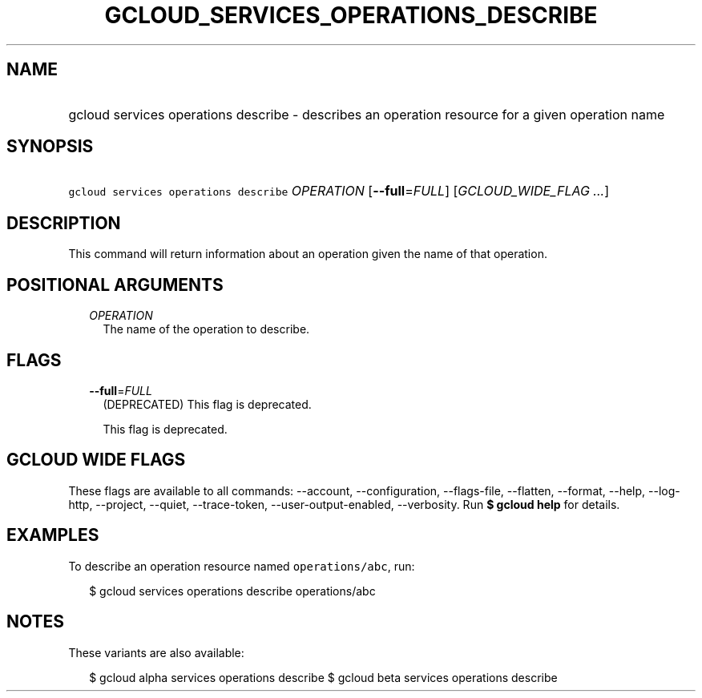 
.TH "GCLOUD_SERVICES_OPERATIONS_DESCRIBE" 1



.SH "NAME"
.HP
gcloud services operations describe \- describes an operation resource for a given operation name



.SH "SYNOPSIS"
.HP
\f5gcloud services operations describe\fR \fIOPERATION\fR [\fB\-\-full\fR=\fIFULL\fR] [\fIGCLOUD_WIDE_FLAG\ ...\fR]



.SH "DESCRIPTION"

This command will return information about an operation given the name of that
operation.



.SH "POSITIONAL ARGUMENTS"

.RS 2m
.TP 2m
\fIOPERATION\fR
The name of the operation to describe.


.RE
.sp

.SH "FLAGS"

.RS 2m
.TP 2m
\fB\-\-full\fR=\fIFULL\fR
(DEPRECATED) This flag is deprecated.

This flag is deprecated.


.RE
.sp

.SH "GCLOUD WIDE FLAGS"

These flags are available to all commands: \-\-account, \-\-configuration,
\-\-flags\-file, \-\-flatten, \-\-format, \-\-help, \-\-log\-http, \-\-project,
\-\-quiet, \-\-trace\-token, \-\-user\-output\-enabled, \-\-verbosity. Run \fB$
gcloud help\fR for details.



.SH "EXAMPLES"

To describe an operation resource named \f5operations/abc\fR, run:

.RS 2m
$ gcloud services operations describe operations/abc
.RE



.SH "NOTES"

These variants are also available:

.RS 2m
$ gcloud alpha services operations describe
$ gcloud beta services operations describe
.RE

